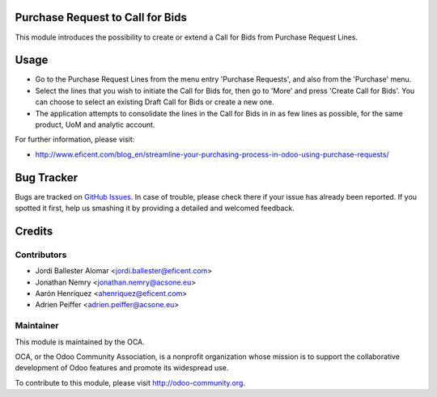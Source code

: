 .. image:: https://img.shields.io/badge/licence-LGPL--3-blue.svg
    :alt: License LGPL-3

Purchase Request to Call for Bids
=================================
This module introduces the possibility to create or extend a Call for Bids
from Purchase Request Lines.


Usage
=====

* Go to the Purchase Request Lines from the menu entry 'Purchase Requests',
  and also from the 'Purchase' menu.

* Select the lines that you wish to initiate the Call for Bids for, then go to
  'More' and press 'Create Call for Bids'. You can choose to select an existing
  Draft Call for Bids or create a new one.

* The application attempts to consolidate the lines in the Call for Bids in
  in as few lines as possible, for the same product, UoM and analytic account.


.. image:: https://odoo-community.org/website/image/ir.attachment/5784_f2813bd/datas
   :alt: Try me on Runbot
   :target: https://runbot.odoo-community.org/runbot/142/9.0

For further information, please visit:

* http://www.eficent.com/blog_en/streamline-your-purchasing-process-in-odoo-using-purchase-requests/

Bug Tracker
===========

Bugs are tracked on `GitHub Issues
<https://github.com/OCA/purchase-workflow/issues>`_. In case of trouble, please
check there if your issue has already been reported. If you spotted it first,
help us smashing it by providing a detailed and welcomed feedback.

Credits
=======

Contributors
------------

* Jordi Ballester Alomar <jordi.ballester@eficent.com>
* Jonathan Nemry <jonathan.nemry@acsone.eu>
* Aarón Henríquez <ahenriquez@eficent.com>
* Adrien Peiffer <adrien.peiffer@acsone.eu>


Maintainer
----------

.. image:: http://odoo-community.org/logo.png
   :alt: Odoo Community Association
   :target: http://odoo-community.org

This module is maintained by the OCA.

OCA, or the Odoo Community Association, is a nonprofit organization whose
mission is to support the collaborative development of Odoo features and
promote its widespread use.

To contribute to this module, please visit http://odoo-community.org.
